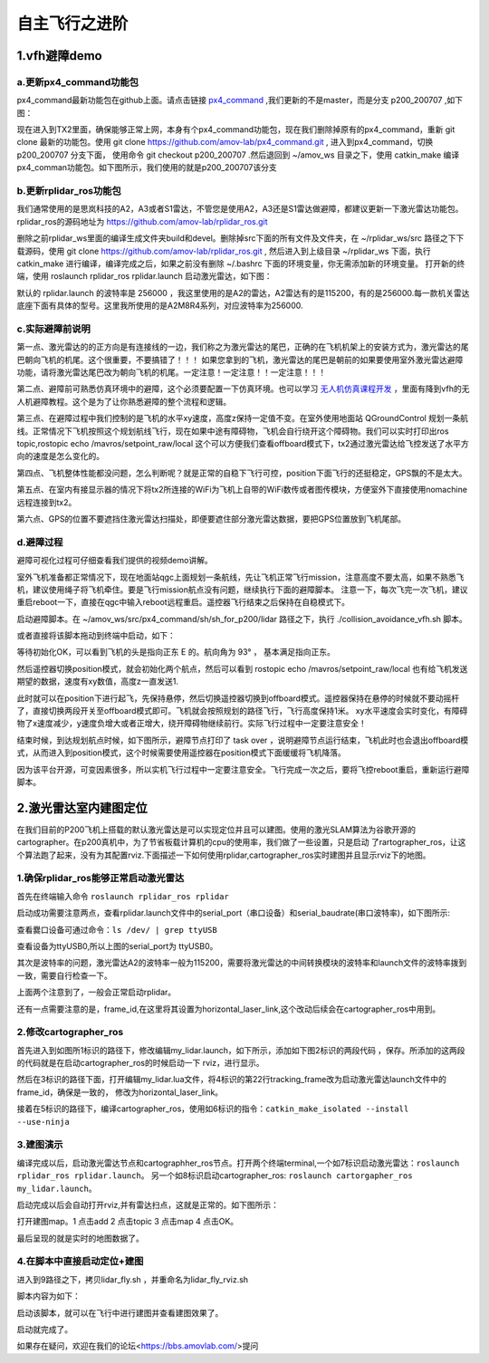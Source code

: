 .. 自主飞行之进阶:

===================
自主飞行之进阶
===================

1.vfh避障demo
===================

a.更新px4_command功能包
--------------------------------

px4_command最新功能包在github上面。请点击链接 `px4_command <https://github.com/amov-lab/px4_command.git>`_ ,我们更新的不是master，而是分支 p200_200707 ,如下图：

.. image:: ../images/collision_avoidance_vfh_demo/branch_p200_200707.png

现在进入到TX2里面，确保能够正常上网，本身有个px4_command功能包，现在我们删除掉原有的px4_command，重新 git clone 最新的功能包。使用 git clone https://github.com/amov-lab/px4_command.git ,
进入到px4_command，切换 p200_200707 分支下面， 使用命令 git checkout p200_200707 .然后退回到 ~/amov_ws 目录之下，使用 catkin_make 编译px4_comman功能包。如下图所示，我们使用的就是p200_200707该分支

.. image:: ../images/collision_avoidance_vfh_demo/git_status.png

b.更新rplidar_ros功能包
----------------------------

我们通常使用的是思岚科技的A2，A3或者S1雷达，不管您是使用A2，A3还是S1雷达做避障，都建议更新一下激光雷达功能包。rplidar_ros的源码地址为 https://github.com/amov-lab/rplidar_ros.git

删除之前rplidar_ws里面的编译生成文件夹build和devel。删除掉src下面的所有文件及文件夹，在 ~/rplidar_ws/src 路径之下下载源码，使用 git clone https://github.com/amov-lab/rplidar_ros.git ,
然后进入到上级目录 ~/rplidar_ws 下面，执行 catkin_make 进行编译，编译完成之后，如果之前没有删除 ~/.bashrc 下面的环境变量，你无需添加新的环境变量。 打开新的终端，使用 roslaunch rplidar_ros rplidar.launch 
启动激光雷达，如下图：

.. image:: ../images/collision_avoidance_vfh_demo/rplidar_launch.png

默认的 rplidar.launch 的波特率是 256000 ，我这里使用的是A2的雷达，A2雷达有的是115200，有的是256000.每一款机关雷达底座下面有具体的型号。这里我所使用的是A2M8R4系列，对应波特率为256000.



c.实际避障前说明
------------------------

第一点、激光雷达的的正方向是有连接线的一边，我们称之为激光雷达的尾巴，正确的在飞机机架上的安装方式为，激光雷达的尾巴朝向飞机的机尾。这个很重要，不要搞错了！！！
如果您拿到的飞机，激光雷达的尾巴是朝前的如果要使用室外激光雷达避障功能，请将激光雷达尾巴改为朝向飞机的机尾。一定注意！一定注意！！一定注意！！！

第二点、避障前可熟悉仿真环境中的避障，这个必须要配置一下仿真环境。也可以学习 `无人机仿真课程开发 <https://bbs.amovlab.com/plugin.php?id=zhanmishu_video:video&mod=video&cid=18>`_ ，里面有降到vfh的无人机避障教程。这个是为了让你熟悉避障的整个流程和逻辑。

第三点、在避障过程中我们控制的是飞机的水平xy速度，高度z保持一定值不变。在室外使用地面站 QGroundControl 规划一条航线。正常情况下飞机按照这个规划航线飞行，现在如果中途有障碍物，飞机会自行绕开这个障碍物。我们可以实时打印出ros topic,rostopic echo /mavros/setpoint_raw/local
这个可以方便我们查看offboard模式下，tx2通过激光雷达给飞控发送了水平方向的速度是怎么变化的。

第四点、飞机整体性能都没问题，怎么判断呢？就是正常的自稳下飞行可控，position下面飞行的还挺稳定，GPS飘的不是太大。

第五点、在室内有接显示器的情况下将tx2所连接的WiFi为飞机上自带的WiFi数传或者图传模块，方便室外下直接使用nomachine远程连接到tx2。

第六点、GPS的位置不要遮挡住激光雷达扫描处，即便要遮住部分激光雷达数据，要把GPS位置放到飞机尾部。

d.避障过程
----------------------------

避障可视化过程可仔细查看我们提供的视频demo讲解。

室外飞机准备都正常情况下，现在地面站qgc上面规划一条航线，先让飞机正常飞行mission，注意高度不要太高，如果不熟悉飞机，建议使用绳子将飞机牵住。要是飞行mission航点没有问题，继续执行下面的避障脚本。
注意一下，每次飞完一次飞机，建议重启reboot一下，直接在qgc中输入reboot远程重启。遥控器飞行结束之后保持在自稳模式下。


启动避障脚本。在 ~/amov_ws/src/px4_command/sh/sh_for_p200/lidar 路径之下，执行 ./collision_avoidance_vfh.sh 脚本。

.. image:: ../images/collision_avoidance_vfh_demo/vfh_sh.png

或者直接将该脚本拖动到终端中启动，如下：

.. image:: ../images/collision_avoidance_vfh_demo/startup_sh.png

等待初始化OK，可以看到飞机的头是指向正东 E 的。航向角为 93° ， 基本满足指向正东。

.. image:: ../images/collision_avoidance_vfh_demo/start_ok.png

然后遥控器切换position模式，就会初始化两个航点，然后可以看到 rostopic echo /mavros/setpoint_raw/local 也有给飞机发送期望的数据，速度有xy数值，高度z一直发送1.

.. image:: ../images/collision_avoidance_vfh_demo/position_init.png

此时就可以在position下进行起飞，先保持悬停，然后切换遥控器切换到offboard模式。遥控器保持在悬停的时候就不要动摇杆了，直接切换两段开关至offboard模式即可。飞机就会按照规划的路径飞行，飞行高度保持1米。
xy水平速度会实时变化，有障碍物了x速度减少，y速度负增大或者正增大，绕开障碍物继续前行。实际飞行过程中一定要注意安全！

结束时候，到达规划航点时候，如下图所示，避障节点打印了 task over ，说明避障节点运行结束，飞机此时也会退出offboard模式，从而进入到position模式，这个时候需要使用遥控器在position模式下面缓缓将飞机降落。

.. image:: ../images/collision_avoidance_vfh_demo/task_over.png

因为该平台开源，可变因素很多，所以实机飞行过程中一定要注意安全。飞行完成一次之后，要将飞控reboot重启，重新运行避障脚本。


2.激光雷达室内建图定位
==============================

在我们目前的P200飞机上搭载的默认激光雷达是可以实现定位并且可以建图。使用的激光SLAM算法为谷歌开源的cartographer。在p200真机中，为了节省板载计算机的cpu的使用率，我们做了一些设置，只是启动
了rartographer_ros，让这个算法跑了起来，没有为其配置rviz.下面描述一下如何使用rplidar,cartographer_ros实时建图并且显示rviz下的地图。

1.确保rplidar_ros能够正常启动激光雷达
--------------------------------------------

首先在终端输入命令  ``roslaunch rplidar_ros rplidar``

启动成功需要注意两点，查看rplidar.launch文件中的serial_port（串口设备）和serial_baudrate(串口波特率)，如下图所示:

.. image:: ../images/波特率.png

查看爨口设备可通过命令：``ls /dev/ | grep ttyUSB``

.. image:: ../images/查看USB.png

查看设备为ttyUSB0,所以上图的serial_port为 ttyUSB0。

其次是波特率的问题，激光雷达A2的波特率一般为115200，需要将激光雷达的中间转换模块的波特率和launch文件的波特率拨到一致，需要自行检查一下。

上面两个注意到了，一般会正常启动rplidar。

.. image:: ../images/frame_id.png

还有一点需要注意的是，frame_id,在这里将其设置为horizontal_laser_link,这个改动后续会在cartographer_ros中用到。

2.修改cartographer_ros
-----------------------------------

首先进入到如图所1标识的路径下，修改编辑my_lidar.launch，如下所示，添加如下图2标识的两段代码 ，保存。所添加的这两段的代码就是在启动cartographer_ros的时候启动一下
rviz，进行显示。

.. image:: ../images/1,2.png


然后在3标识的路径下面，打开编辑my_lidar.lua文件，将4标识的第22行tracking_frame改为启动激光雷达launch文件中的frame_id，确保是一致的，
修改为horizontal_laser_link。

.. image:: ../images/3,4.png

接着在5标识的路径下，编译cartographer_ros，使用如6标识的指令：``catkin_make_isolated --install  --use-ninja``

.. image:: ../images/5,6.png

3.建图演示
-----------------------------------

编译完成以后，启动激光雷达节点和cartographher_ros节点。打开两个终端terminal,一个如7标识启动激光雷达：``roslaunch rplidar_ros rplidar.launch``。
另一个如8标识启动cartographer_ros: ``roslaunch cartorgapher_ros my_lidar.launch``。

.. image:: ../images/7,8.png

启动完成以后会自动打开rviz,并有雷达扫点，这就是正常的。如下图所示：

.. image:: ../images/地图1.png


打开建图map。1 点击add 2 点击topic 3 点击map 4 点击OK。

.. image:: ../images/添加.png

最后呈现的就是实时的地图数据了。

.. image:: ../images/地图1.png

4.在脚本中直接启动定位+建图
-----------------------------------

进入到9路径之下，拷贝lidar_fly.sh ，并重命名为lidar_fly_rviz.sh

.. image:: ../images/9,10.png

脚本内容为如下：

.. image:: ../images/脚本内容.png

启动该脚本，就可以在飞行中进行建图并查看建图效果了。

.. image:: ../images/启动内容.png


启动就完成了。

如果存在疑问，欢迎在我们的论坛<https://bbs.amovlab.com/>提问























